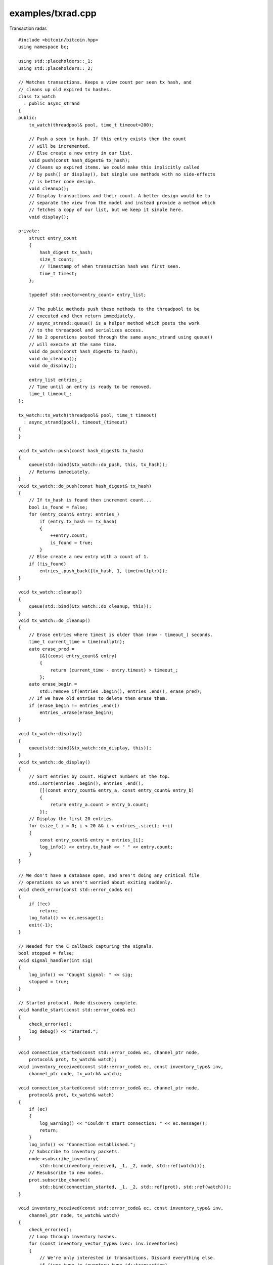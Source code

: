 .. _examples_txrad:

examples/txrad.cpp
#####################

Transaction radar.

::

    #include <bitcoin/bitcoin.hpp>
    using namespace bc;

    using std::placeholders::_1;
    using std::placeholders::_2;

    // Watches transactions. Keeps a view count per seen tx hash, and
    // cleans up old expired tx hashes.
    class tx_watch
      : public async_strand
    {
    public:
        tx_watch(threadpool& pool, time_t timeout=200);

        // Push a seen tx hash. If this entry exists then the count
        // will be incremented.
        // Else create a new entry in our list.
        void push(const hash_digest& tx_hash);
        // Cleans up expired items. We could make this implicitly called
        // by push() or display(), but single use methods with no side-effects
        // is better code design.
        void cleanup();
        // Display transactions and their count. A better design would be to
        // separate the view from the model and instead provide a method which
        // fetches a copy of our list, but we keep it simple here.
        void display();

    private:
        struct entry_count
        {
            hash_digest tx_hash;
            size_t count;
            // Timestamp of when transaction hash was first seen.
            time_t timest;
        };

        typedef std::vector<entry_count> entry_list;

        // The public methods push these methods to the threadpool to be
        // executed and then return immediately.
        // async_strand::queue() is a helper method which posts the work
        // to the threadpool and serializes access.
        // No 2 operations posted through the same async_strand using queue()
        // will execute at the same time.
        void do_push(const hash_digest& tx_hash);
        void do_cleanup();
        void do_display();

        entry_list entries_;
        // Time until an entry is ready to be removed.
        time_t timeout_;
    };

    tx_watch::tx_watch(threadpool& pool, time_t timeout)
      : async_strand(pool), timeout_(timeout)
    {
    }

    void tx_watch::push(const hash_digest& tx_hash)
    {
        queue(std::bind(&tx_watch::do_push, this, tx_hash));
        // Returns immediately.
    }
    void tx_watch::do_push(const hash_digest& tx_hash)
    {
        // If tx_hash is found then increment count...
        bool is_found = false;
        for (entry_count& entry: entries_)
            if (entry.tx_hash == tx_hash)
            {
                ++entry.count;
                is_found = true;
            }
        // Else create a new entry with a count of 1.
        if (!is_found)
            entries_.push_back({tx_hash, 1, time(nullptr)});
    }

    void tx_watch::cleanup()
    {
        queue(std::bind(&tx_watch::do_cleanup, this));
    }
    void tx_watch::do_cleanup()
    {
        // Erase entries where timest is older than (now - timeout_) seconds.
        time_t current_time = time(nullptr);
        auto erase_pred =
            [&](const entry_count& entry)
            {
                return (current_time - entry.timest) > timeout_;
            };
        auto erase_begin =
            std::remove_if(entries_.begin(), entries_.end(), erase_pred);
        // If we have old entries to delete then erase them.
        if (erase_begin != entries_.end())
            entries_.erase(erase_begin);
    }

    void tx_watch::display()
    {
        queue(std::bind(&tx_watch::do_display, this));
    }
    void tx_watch::do_display()
    {
        // Sort entries by count. Highest numbers at the top.
        std::sort(entries_.begin(), entries_.end(),
            [](const entry_count& entry_a, const entry_count& entry_b)
            {
                return entry_a.count > entry_b.count;
            });
        // Display the first 20 entries.
        for (size_t i = 0; i < 20 && i < entries_.size(); ++i)
        {
            const entry_count& entry = entries_[i];
            log_info() << entry.tx_hash << " " << entry.count;
        }
    }

    // We don't have a database open, and aren't doing any critical file
    // operations so we aren't worried about exiting suddenly.
    void check_error(const std::error_code& ec)
    {
        if (!ec)
            return;
        log_fatal() << ec.message();
        exit(-1);
    }

    // Needed for the C callback capturing the signals.
    bool stopped = false;
    void signal_handler(int sig)
    {
        log_info() << "Caught signal: " << sig;
        stopped = true;
    }

    // Started protocol. Node discovery complete.
    void handle_start(const std::error_code& ec)
    {
        check_error(ec);
        log_debug() << "Started.";
    }

    void connection_started(const std::error_code& ec, channel_ptr node,
        protocol& prot, tx_watch& watch);
    void inventory_received(const std::error_code& ec, const inventory_type& inv,
        channel_ptr node, tx_watch& watch);

    void connection_started(const std::error_code& ec, channel_ptr node,
        protocol& prot, tx_watch& watch)
    {
        if (ec)
        {
            log_warning() << "Couldn't start connection: " << ec.message();
            return;
        }
        log_info() << "Connection established.";
        // Subscribe to inventory packets.
        node->subscribe_inventory(
            std::bind(inventory_received, _1, _2, node, std::ref(watch)));
        // Resubscribe to new nodes.
        prot.subscribe_channel(
            std::bind(connection_started, _1, _2, std::ref(prot), std::ref(watch)));
    }

    void inventory_received(const std::error_code& ec, const inventory_type& inv,
        channel_ptr node, tx_watch& watch)
    {
        check_error(ec);
        // Loop through inventory hashes.
        for (const inventory_vector_type& ivec: inv.inventories)
        {
            // We're only interested in transactions. Discard everything else.
            if (ivec.type != inventory_type_id::transaction)
                continue;
            watch.push(ivec.hash);
        }
        // Resubscribe to inventory packets.
        node->subscribe_inventory(
            std::bind(inventory_received, _1, _2, node, std::ref(watch)));
    }

    int main()
    {
        threadpool pool(4);
        // Create dependencies for our protocol object.
        hosts hst(pool);
        handshake hs(pool);
        network net(pool);
        // protocol service.
        protocol prot(pool, hst, hs, net);
        // Perform node discovery if needed and then creating connections.
        prot.start(handle_start);
        // Our table tracking transaction counts.
        tx_watch watch(pool, 200);
        // Notify us of new connections.
        prot.subscribe_channel(
            std::bind(connection_started, _1, _2, std::ref(prot), std::ref(watch)));
        // Catch C signals for stopping the program.
        signal(SIGABRT, signal_handler);
        signal(SIGTERM, signal_handler);
        signal(SIGINT, signal_handler);
        while (!stopped)
        {
            watch.cleanup();
            watch.display();
            sleep(10);
        }
        // Safely close down.
        pool.stop();
        pool.join();
        return 0;
    }

